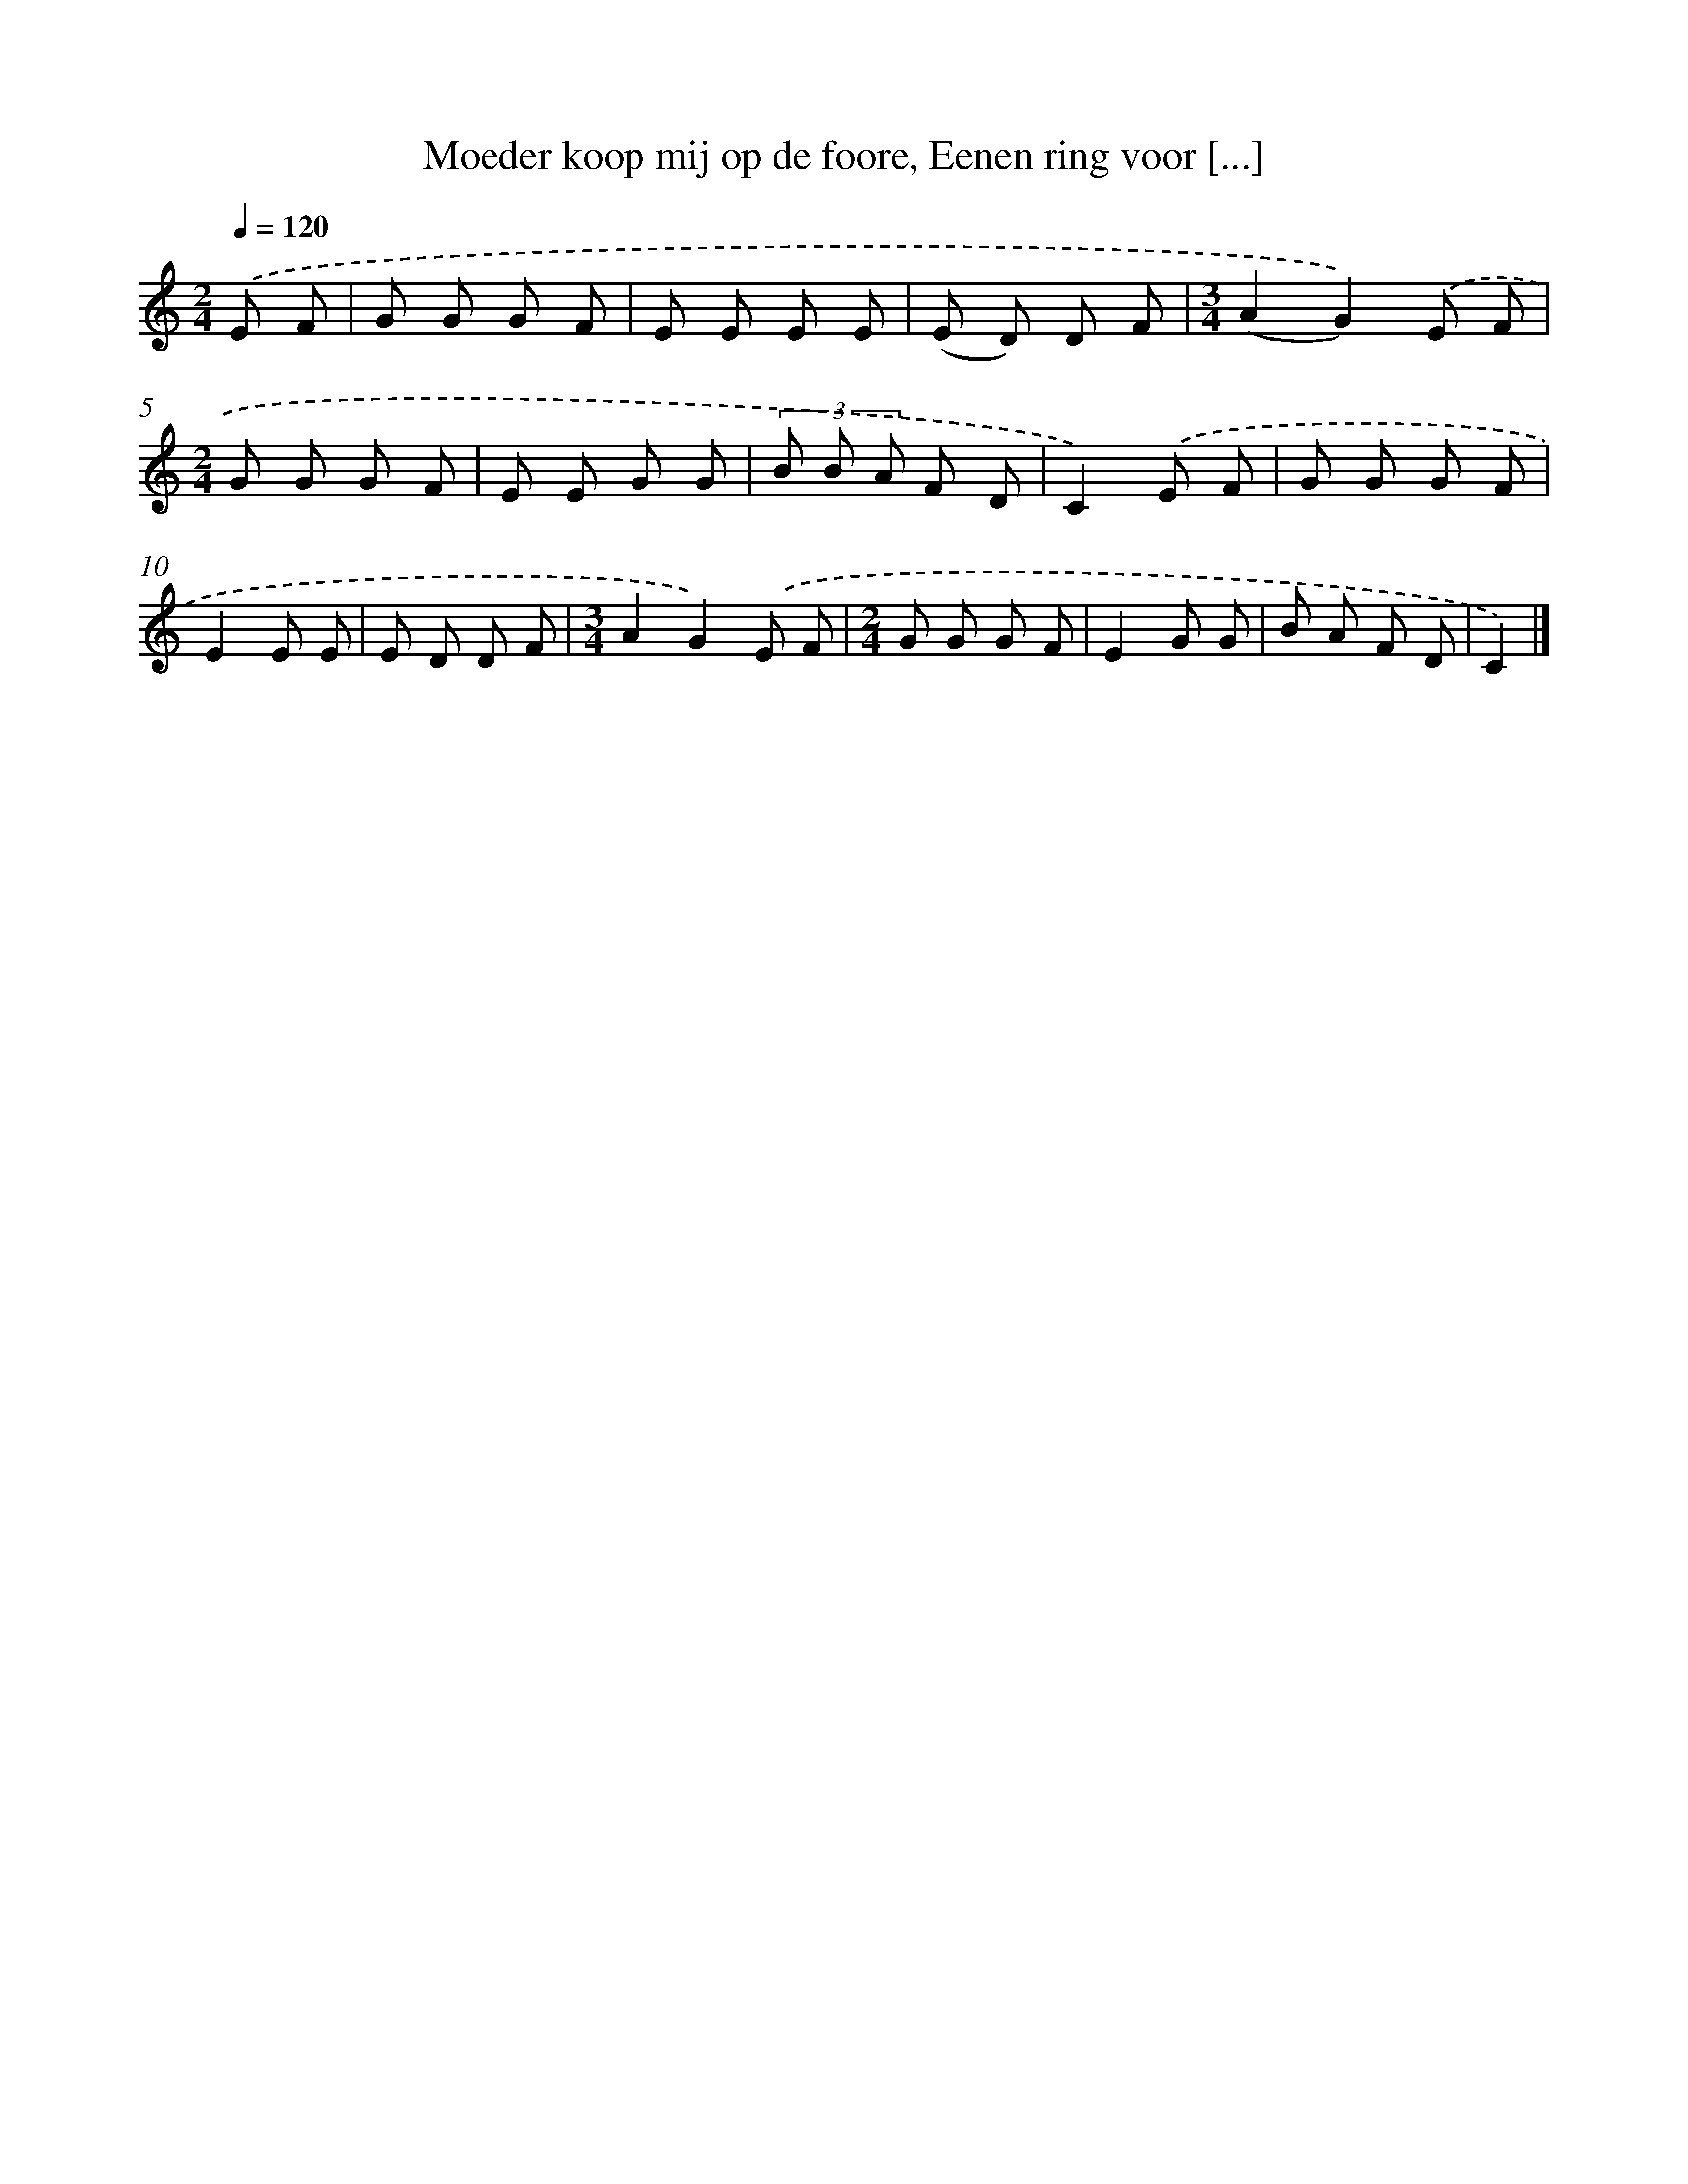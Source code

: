 X: 9515
T: Moeder koop mij op de foore, Eenen ring voor [...]
%%abc-version 2.0
%%abcx-abcm2ps-target-version 5.9.1 (29 Sep 2008)
%%abc-creator hum2abc beta
%%abcx-conversion-date 2018/11/01 14:36:57
%%humdrum-veritas 2158651529
%%humdrum-veritas-data 23514177
%%continueall 1
%%barnumbers 0
L: 1/8
M: 2/4
Q: 1/4=120
K: C clef=treble
.('E F [I:setbarnb 1]|
G G G F |
E E E E |
(E D) D F |
[M:3/4](A2G2)).('E F |
[M:2/4]G G G F |
E E G G |
(3B B A F D |
C2).('E F |
G G G F |
E2E E |
E D D F |
[M:3/4]A2G2).('E F |
[M:2/4]G G G F |
E2G G |
B A F D |
C2) |]
